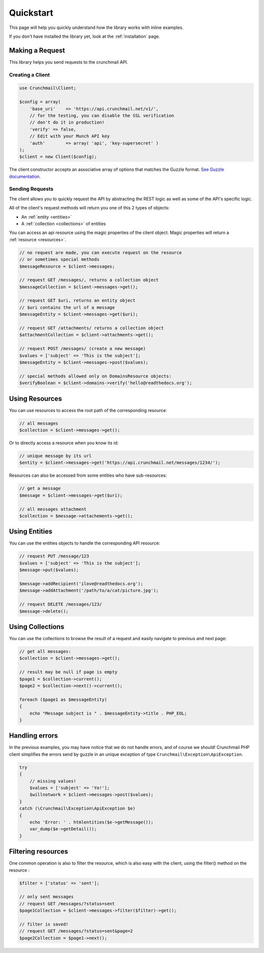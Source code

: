 ==========
Quickstart
==========

This page will help you quickly understand how the library works with inline
examples.

If you don't have installed the library yet, look at the :ref:`installation`
page.


Making a Request
================

This library helps you send requests to the crunchmail API.


Creating a Client
-----------------

.. code-block:: php

    use Crunchmail\Client;

    $config = array(
        'base_uri'    => 'https://api.crunchmail.net/v1/',
        // for the testing, you can disable the SSL verification
        // don't do it in production!
        'verify' => false,
        // Edit with your Munch API key
        'auth'        => array( 'api', 'key-supersecret' )
    );
    $client = new Client($config);

The client constructor accepts an associative array of options that matches the
Guzzle format.
`See Guzzle documentation <http://docs.guzzlephp.org/en/latest/testing.html>`_.


Sending Requests
----------------

The client allows you to quickly request the API by abstracting the REST logic
as well as some of the API's specific logic.

All of the client's request methods will return you one of this 2 types of
objects:

- An :ref:`entity <entities>`
- A :ref:`collection <collections>` of entities

You can access an api resource using the magic properties of the client object.
Magic properties will return a :ref:`resource <resources>`.

.. code-block:: php

    // no request are made, you can execute request on the resource
    // or sometimes special methods
    $messageResource = $client->messages;

    // request GET /messages/, returns a collection object
    $messageCollection = $client->messages->get();

    // request GET $uri, returns an entity object
    // $uri contains the url of a message
    $messageEntity = $client->messages->get($uri);

    // request GET /attachments/ returns a collection object
    $attachmentCollection = $client->attachments->get();

    // request POST /messages/ (create a new message)
    $values = ['subject' => 'This is the subject'];
    $messageEntity = $client->messages->post($values);

    // special methods allowed only on DomainsResource objects:
    $verifyBoolean = $client->domains->verify('hello@readthedocs.org');


Using Resources
===============

You can use resources to access the root path of the corresponding resource:

.. code-block:: php

    // all messages
    $collection = $client->messages->get();


Or to directly access a resource when you know its id:

.. code-block:: php

    // unique message by its url
    $entity = $client->messages->get('https://api.crunchmail.net/messages/1234/');


Resources can also be accessed from some entities who have sub-resources:

.. code-block:: php

    // get a message
    $message = $client->messages->get($uri);

    // all messages attachment
    $collection = $message->attachements->get();


Using Entities
==============

You can use the entities objects to handle the corresponding API resource:

.. code-block:: php

    // request PUT /message/123
    $values = ['subject' => 'This is the subject'];
    $message->put($values);

    $message->addRecipient('ilove@readthedocs.org');
    $message->addAttachment('/path/to/a/cat/picture.jpg');

    // request DELETE /messages/123/
    $message->delete();


Using Collections
=================

You can use the collections to browse the result of a request and easily
navigate to previous and next page:

.. code-block:: php

    // get all messages:
    $collection = $client->messages->get();

    // result may be null if page is empty
    $page1 = $collection->current();
    $page2 = $collection->next()->current();

    foreach ($page1 as $messageEntity)
    {
        echo "Message subject is " . $messageEntity->title . PHP_EOL;
    }


Handling errors
===============

In the previous examples, you may have notice that we do not handle errors, and
of course we should! Crunchmail PHP client simplifies the errors send by guzzle
in an unique exception of type ``Crunchmail\Exception\ApiException``.

.. code-block:: php

    try
    {
        // missing values!
        $values = ['subject' => 'Yo!'];
        $willnotwork = $client->messages->post($values);
    }
    catch (\Crunchmail\Exception\ApiException $e)
    {
        echo 'Error: ' . htmlentities($e->getMessage());
        var_dump($e->getDetail());
    }

Filtering resources
===================

One common operation is also to filter the resource, which is also easy with
the client, using the filter() method on the resource :

.. code-block:: php

    $filter = ['status' => 'sent'];

    // only sent messages
    // request GET /messages/?status=sent
    $page1Collection = $client->messages->filter($filter)->get();

    // filter is saved!
    // request GET /messages/?status=sent&page=2
    $page2Collection = $page1->next();

